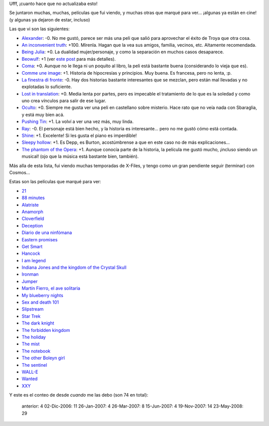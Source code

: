 .. title: Gran actualización de películas pendientes
.. date: 2008-05-23 15:10:23
.. tags: películas

Ufff, ¡cuanto hace que no actualizaba esto!

Se juntaron muchas, muchas, películas que fui viendo, y muchas otras que marqué para ver... ¡algunas ya están en cine! (y algunas ya dejaron de estar, incluso)

Las que vi son las siguientes:

- `Alexander <http://www.imdb.com/title/tt0346491/>`_: -0. No me gustó, parece ser más una peli que salió para aprovechar el éxito de Troya que otra cosa.

- `An inconvenient truth <http://www.imdb.com/title/tt0497116/>`_: +100. Mírenla. Hagan que la vea sus amigos, familia, vecinos, etc. Altamente recomendada.

- `Being Julia <http://www.imdb.com/title/tt0340012/>`_: +0. La dualidad mujer/personaje, y como la separación en muchos casos desaparece.

- `Beowulf <http://www.imdb.com/title/tt0442933/>`_: +1 (ver `este post <http://www.taniquetil.com.ar/plog/post/1/316>`_ para más detalles).

- `Coma <http://www.imdb.com/title/tt0077355/>`_: +0. Aunque no le llega ni un poquito al libro, la peli está bastante buena (considerando lo vieja que es).

- `Comme une image <http://www.imdb.com/title/tt0374583/>`_: +1. Historia de hipocresías y principios. Muy buena. Es francesa, pero no lenta, :p.

- `La finestra di fronte <http://www.imdb.com/title/tt0352343/>`_: -0. Hay dos historias bastante interesantes que se mezclan, pero están mal llevadas y no explotadas lo suficiente.

- `Lost in translation <http://www.imdb.com/title/tt0335266/>`_: +0. Media lenta por partes, pero es impecable el tratamiento de lo que es la soledad y como uno crea vínculos para salir de ese lugar.

- `Oculto <http://www.imdb.com/title/tt0431955/>`_: +0. Siempre me gusta ver una peli en castellano sobre misterio. Hace rato que no veía nada con Sbaraglia, y está muy bien acá.

- `Pushing Tin <http://www.imdb.com/title/tt0120797/>`_: +1. La volví a ver una vez más, muy linda.

- `Ray <http://www.imdb.com/title/tt0350258/>`_: -0. El personaje está bien hecho, y la historia es interesante... pero no me gustó cómo está contada.

- `Shine <http://www.imdb.com/title/tt0117631/>`_: +1. Excelente! Si les gusta el piano es imperdible!

- `Sleepy hollow <http://www.imdb.com/title/tt0162661/>`_: +1. Es Depp, es Burton, acostúmbrense a que en este caso no de más explicaciones...

- `The phantom of the Opera <http://www.imdb.com/title/tt0293508/>`_: +1. Aunque conocía parte de la historia, la película me gustó mucho, ¡incluso siendo un musical! (ojo que la música está bastante bien, también).

Más alla de esta lista, fui viendo muchas temporadas de X-Files, y tengo como un gran pendiente seguir (terminar) con Cosmos...

Estas son las películas que marqué para ver:

- `21 <http://www.imdb.com/title/tt0478087/>`_

- `88 minutes <http://www.imdb.com/title/tt0411061/>`_

- `Alatriste <http://www.imdb.com/title/tt0395119/>`_

- `Anamorph <http://www.imdb.com/title/tt0497323/>`_

- `Cloverfield <http://www.imdb.com/title/tt1060277/>`_

- `Deception <http://www.imdb.com/title/tt0800240/>`_

- `Diario de una ninfómana <http://www.imdb.com/title/tt1111890/>`_

- `Eastern promises <http://www.imdb.com/title/tt0765443/>`_

- `Get Smart <http://www.imdb.com/title/tt0425061/>`_

- `Hancock <http://www.imdb.com/title/tt0448157/>`_

- `I am legend <http://www.imdb.com/title/tt0480249/>`_

- `Indiana Jones and the kingdom of the Crystal Skull <http://www.imdb.com/title/tt0367882/>`_

- `Ironman <http://www.imdb.com/title/tt0371746/>`_

- `Jumper <http://www.imdb.com/title/tt0489099/>`_

- `Martín Fierro, el ave solitaria <http://www.imdb.com/title/tt0466179/>`_

- `My blueberry nights <http://www.imdb.com/title/tt0765120/>`_

- `Sex and death 101 <http://www.imdb.com/title/tt0497972/>`_

- `Slipstream <http://www.imdb.com/title/tt0499570/>`_

- `Star Trek <http://www.imdb.com/title/tt0796366/>`_

- `The dark knight <http://www.imdb.com/title/tt0468569/>`_

- `The forbidden kingdom <http://www.imdb.com/title/tt0865556/>`_

- `The holiday <http://www.imdb.com/title/tt0457939/>`_

- `The mist <http://www.imdb.com/title/tt0884328/>`_

- `The notebook <http://www.imdb.com/title/tt0332280/>`_

- `The other Boleyn girl <http://www.imdb.com/title/tt0467200/>`_

- `The sentinel <http://www.imdb.com/title/tt0443632/>`_

- `WALL-E <http://www.imdb.com/title/tt0910970/>`_

- `Wanted <http://www.imdb.com/title/tt0493464/>`_

- `XXY <http://www.imdb.com/title/tt0995829/>`_


Y este es el conteo de desde *cuando* me las debo (son 74 en total):

    anterior:     4
    02-Dic-2006: 11
    26-Jan-2007:  4
    26-Mar-2007:  8
    15-Jun-2007:  4
    19-Nov-2007: 14
    23-May-2008: 29
